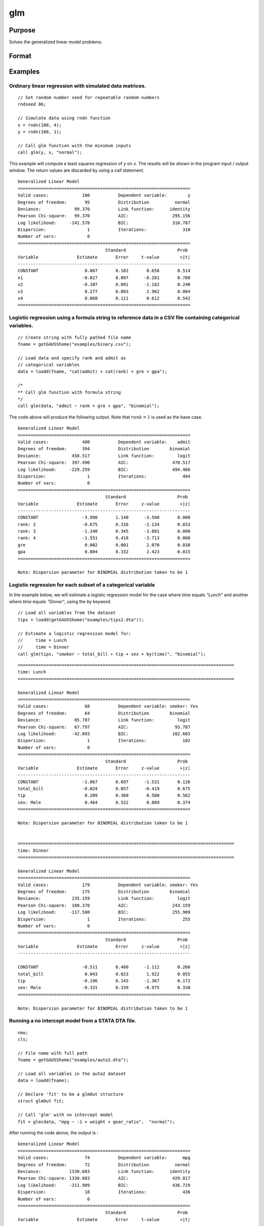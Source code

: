 
glm
==============================================

Purpose
----------------

Solves the generalized linear model problems.

Format
----------------
.. function:: out = glm(y, x, family[, var_names[, categoryIdx[, link]]])
              out = glm(y, x, family[, ctl])
              out = glm(dataset_name, formula, family[, ctl])

    :param y: the dependent, or response, variable. *n* is the number of the observations used in the analysis.
    :type y: Nx1 vector

    :param x: the independent, or explanatory, variables. *k* is the number of the independent variables.
    :type x: NxK matrix

    :param dataset_name: the name of dataset or dataframe. E.g. :code:`"credit.dat"`, :code:`"example.fmt"`, or `binary`.
    :type dataset_name: string or dataframe

    :param formula: formula string of the model.
        E.g :code:`"y ~ X1 + X2"`, ``y`` is the name of dependent variable, ``X1`` and ``X2`` are names of independent variables;
        E.g :code:`"y ~ ."`, ``.`` means including all variables except dependent variable ``y``;
        E.g :code:`"y ~ -1 + X1 + X2"`, ``-1`` means no intercept model.
    :type formula: string

    :param family: the distribution of the dependent variable. Options include:

        - :code:`"binomial"`
        - :code:`"gamma"`
        - :code:`"normal"`
        - :code:`"poisson"`
        - :code:`"inverse gaussian"`

    :type family: string

    :param var_names: Optional argument, the names of the variables. The first element must be the name of the dependent variable.
        e.g., :code:`var_names = "admit" $| "gre" $| "gpa" $| "rank"`, then :code:`"admit"` will be the label of the response variable, :code:`"gre"`, :code:`"gpa"`, :code:`"rank"` are the labels of the independent variables corresponding to the order in the *X* matrix.
    :type var_names: (k+1)x1⁢ string array or character matrix


    :param categoryIdx: Optional argument, :math:`k_d \leq k`. :math:`k_d` is the categorical variable index of *X* matrix.
        *categoryIdx* specifies the categorical variable columns to be used in the analysis. GAUSS will automatically include
        dataframe categories as categorical variables. If *categoryIdx* is specified with a dataframe, the columns specified by
        *categoryIdx* will supercede the categories in the dataframe.

        e.g. If *categoryIdx* = 0, then it means the independent variable does not contain any categorical variables or categories are specified in the dataframe;
        if :math:`\text{categoryIdx} = \{ 1\ 4 \}`, then it means that column 1 and column 4 in the *X* matrix are categorical variables.

        .. NOTE:: The function :func:`glm` uses the smallest number as the reference category in each categorical variable.

    :type categoryIdx: 1 × k_d matrix

    :param link: the link function. Options include:

        - :code:`"identity"`
        - :code:`"inverse"`
        - :code:`"inverse squared"`
        - :code:`"ln"`
        - :code:`"logit"`
        - :code:`"probit"`
        - :code:`"cloglog"`
        - :code:`"canonical"`

        The default link of each distribution is the canonical link function:

        - Normal -- identity;
        - Binomial -- logit;
        - Gamma -- inverse;
        - Poisson -- nature log.

    :type link: string

    :param ctl: Optional argument. For an instance named *ct1*, the members are:

        .. list-table::
            :widths: auto

            * - *ctl.varNames*
              - :math:`(k+1) \times 1` string array or character matrix, the names of the variables. The first element must be the name of the dependent variable.

            * - *ctl.categoryIdx*
              - :math:`1 × k_d` matrix, :math:`k_d \leq k`. *ctl.categoryIdx* specifies the categorical variable columns to be used in the analysis.  GAUSS will automatically include
                dataframe categories as categorical variables. If *categoryIdx* is specified with a dataframe, the columns specified by
                *categoryIdx* will supercede the categories in the dataframe.

                e.g. If *ctl.categoryIdx* = 0, then it means no categorical variable or categories should be determined by dataframe types;
                if *ctl.categoryIdx* = :code:`{ 1 4 }`, then it means that column 1 and column 4 in *x* matrix are categorical variables.

                .. NOTE:: :func:`glm` function uses the smallest number as the reference category in each categorical variable.

            * - *ctl.link*
              - string, the link function. Options include:

                - :code:`"identity"`
                - :code:`"inverse"`
                - :code:`"inverse squared"`
                - :code:`"ln"`
                - :code:`"logit"`
                - :code:`"probit"`
                - :code:`"cloglog"`
                - :code:`"canonical"`

                The default link is the canonical link for each distribution.

            * - *ctl.constantFlag*
              - scalar, flag of constant term. The negative number means no intercept model, e.g. :code:`"-1"`. This member will be ignored if a formula string is used.
            * - *ctl.printFlag*
              - string, :code:`"Y"` or :code:`"N"`, flag of print to screen. The :code:`"N"` means no printing.
            * - *ctl.maxIters*
              - scalar, maximum iterations. The default *ctl.maxIters* is 25.
            * - *ctl.eps*
              - scalar, convergence precision. The default is 1e-8.

    :type ctl: an instance of a :class:`glmControl` structure

    :return out: instance of :class:`glmOut` struct structure. For an instance named *out*, the members are:

        .. list-table::
            :widths: auto

            * - *out.modelInfo*
              - An instance of a :class:`glmModelInfo` structure. The members are:

                :out.modelInfo.distribution: string, the distribution of dependent variable
                :out.modelInfo.link: string, the link function used in the procedure
                :out.modelInfo.yName: string, the label of dependent variable
                :out.modelInfo.xNames: string array, the label of independent variables with intercept and dummy variables for each categorical variable
                :out.modelInfo.varNames: string array, the label of variables
                :out.modelInfo.n: scalar, the number of valid cases used in the analysis
                :out.modelInfo.df: scalar, degree of freedom

            * - *out.modelSelect*
              - An instance of a :class:`glmModelSelection` structure. The members are:

                :out.modelSelect.deviance: scalar, the residual deviance from the fit model. The greater the deviance, the poorer the fit.
                :out.modelSelect.pearson: scalar, the Pearson Chi-square Statistics. Pearson statistic is an alternative to the deviance for testing the fitof certain GLMs.
                :out.modelSelect.LL: scalar, the log likelihood of the fit model
                :out.modelSelect.dispersion: scalar, the estimate of the dispersion parameter by Pearson statistic and degree of freedom. It is fixed at 1 when the distribution is "poisson" or "binomial".
                :out.modelSelect.aic: scalar, Akaike information criterion (AIC)
                :out.modelSelect.bic: scalar, Bayesian information criterion (BIC)

            * - *out.coef*
              - An instance of a :class:`glmParameters` structure. The members are:

                :out.coef.estimates: matrix, the estimate value of parameters
                :out.coef.se: matrix, the standard error of parameters
                :out.coef.testStat: matrix, the statistic value of parameters
                :out.coef.testStatName: string, the name of test statistic
                :out.coef.pvalue: scalar, the p_value of parameters
                
            * - *out.yhat*
              - scalar, the fitted mean values for response variable
            * - *out.residuals*
              - matrix, residuals on the linear predictor scale, equal to the adjusted response value minus the fitted linear predictors
            * - *out.covmat*
              - matrix, the covariance matrix for the parameters
            * - *out.corrmat*
              - matrix, the correlation matrix for the parameters
            * - *out.constantFlag*
              - string, flag of constant term.
            * - *out.iteration*
              - scalar, the number of iterations of IWLS used
            * - *out.maxIters*
              - scalar, the maximum iterations
            * - *out.eps*
              - scalar, convergence precision

    :rtype out: struct

Examples
----------------

Ordinary linear regression with simulated data matrices.
++++++++++++++++++++++++++++++++++++++++++++++++++++++++

::

    // Set random number seed for repeatable random numbers
    rndseed 86;

    // Simulate data using rndn function
    x = rndn(100, 4);
    y = rndn(100, 1);

    // Call glm function with the minimum inputs
    call glm(y, x, "normal");

This example will compute a least squares regression of *y* on *x*. The results will be shown in the program input / output window. The return values are discarded by using a `call` statement.

::

    Generalized Linear Model
    ===================================================================
    Valid cases:             100           Dependent variable:        y
    Degrees of freedom:       95           Distribution          normal
    Deviance:             99.370           Link function:      identity
    Pearson Chi-square:   99.370           AIC:                 295.156
    Log likelihood:     -141.578           BIC:                 310.787
    Dispersion:                1           Iterations:              310
    Number of vars:            0                                       
    ===================================================================
                                      Standard                    Prob
    Variable               Estimate       Error     t-value        >|t|
    -------------------------------------------------------------------
    CONSTANT                  0.067       0.102       0.656       0.514 
    x1                       -0.027       0.097      -0.281       0.780 
    x2                       -0.107       0.091      -1.182       0.240 
    x3                        0.277       0.093       2.962       0.004 
    x4                        0.068       0.111       0.612       0.542 
    ===================================================================

Logistic regression using a formula string to reference data in a CSV file containing categorical variables.
+++++++++++++++++++++++++++++++++++++++++++++++++++++++++++++++++++++++++++++++++++++++++++++++++++++++++++++

::

    // Create string with fully pathed file name
    fname = getGAUSShome("examples/binary.csv");
    
    // Load data and specify rank and admit as
    // categorical variables
    data = loadd(fname, "cat(admit) + cat(rank) + gre + gpa");
    
    /*
    ** Call glm function with formula string
    */
    call glm(data, "admit ~ rank + gre + gpa", "binomial");

The code above will produce the following output. Note that :math:`rank = 1` is used as the base case.

::

    Generalized Linear Model
    ===================================================================
    Valid cases:             400           Dependent variable:    admit
    Degrees of freedom:      394           Distribution        binomial
    Deviance:            458.517           Link function:         logit
    Pearson Chi-square:  397.490           AIC:                 470.517
    Log likelihood:     -229.259           BIC:                 494.466
    Dispersion:                1           Iterations:              494
    Number of vars:            0                                       
    ===================================================================
                                      Standard                    Prob
    Variable               Estimate       Error     z-value        >|z|
    -------------------------------------------------------------------
    CONSTANT                 -3.990       1.140      -3.500       0.000 
    rank: 2                  -0.675       0.316      -2.134       0.033 
    rank: 3                  -1.340       0.345      -3.881       0.000 
    rank: 4                  -1.551       0.418      -3.713       0.000 
    gre                       0.002       0.001       2.070       0.038 
    gpa                       0.804       0.332       2.423       0.015 
    ===================================================================

    Note: Dispersion parameter for BINOMIAL distribution taken to be 1


Logistic regression for each subset of a categorical variable
+++++++++++++++++++++++++++++++++++++++++++++++++++++++++++++++++

In the example below, we will estimate a logistic regression model for the case where *time* equals *"Lunch"* and another where *time* equals *"Dinner"*, using the `by` keyword.

::

    // Load all variables from the dataset
    tips = loadd(getGAUSShome("examples/tips2.dta"));
    
    // Estimate a logistic regression model for:
    //     time = Lunch
    //     time = Dinner
    call glm(tips, "smoker ~ total_bill + tip + sex + by(time)", "binomial");

::

    ====================================================================================
    time: Lunch
    ====================================================================================
    
    Generalized Linear Model
    ===================================================================
    Valid cases:              68           Dependent variable: smoker: Yes
    Degrees of freedom:       64           Distribution        binomial
    Deviance:             85.787           Link function:         logit
    Pearson Chi-square:   67.797           AIC:                  93.787
    Log likelihood:      -42.893           BIC:                 102.665
    Dispersion:                1           Iterations:              102
    Number of vars:            0                                       
    ===================================================================
                                      Standard                    Prob
    Variable               Estimate       Error     z-value        >|z|
    -------------------------------------------------------------------
    CONSTANT                 -1.067       0.697      -1.531       0.126 
    total_bill               -0.024       0.057      -0.419       0.675 
    tip                       0.209       0.360       0.580       0.562 
    sex: Male                 0.464       0.522       0.889       0.374 
    ===================================================================

    Note: Dispersion parameter for BINOMIAL distribution taken to be 1 
    
    
    ====================================================================================
    time: Dinner
    ====================================================================================
    
    Generalized Linear Model
    ===================================================================
    Valid cases:             179           Dependent variable: smoker: Yes
    Degrees of freedom:      175           Distribution        binomial
    Deviance:            235.159           Link function:         logit
    Pearson Chi-square:  180.370           AIC:                 243.159
    Log likelihood:     -117.580           BIC:                 255.909
    Dispersion:                1           Iterations:              255
    Number of vars:            0                                       
    ===================================================================
                                      Standard                    Prob
    Variable               Estimate       Error     z-value        >|z|
    -------------------------------------------------------------------

    CONSTANT                 -0.511       0.460      -1.112       0.266 
    total_bill                0.043       0.023       1.922       0.055 
    tip                      -0.196       0.143      -1.367       0.172 
    sex: Male                -0.331       0.339      -0.975       0.330 
    ===================================================================

    Note: Dispersion parameter for BINOMIAL distribution taken to be 1 

Running a no intercept model from a STATA DTA file.
++++++++++++++++++++++++++++++++++++++++++++++++++++

::

    new;
    cls;

    // File name with full path
    fname = getGAUSShome("examples/auto2.dta");

    // Load all variables in the auto2 dataset
    data = loadd(fname);
        
    // Declare 'fit' to be a glmOut structure
    struct glmOut fit;

    // Call 'glm' with no intercept model
    fit = glm(data, "mpg ~ -1 + weight + gear_ratio",  "normal");

After running the code above, the output is :

::

    Generalized Linear Model
    ===================================================================
    Valid cases:              74           Dependent variable:      mpg
    Degrees of freedom:       72           Distribution          normal
    Deviance:           1330.683           Link function:      identity
    Pearson Chi-square: 1330.683           AIC:                 429.817
    Log likelihood:     -211.909           BIC:                 436.729
    Dispersion:               18           Iterations:              436
    Number of vars:            0                                       
    ===================================================================
                                      Standard                    Prob
    Variable               Estimate       Error     t-value        >|t|
    -------------------------------------------------------------------
    weight                   -0.001       0.000      -3.235       0.002 
    gear_ratio                8.424       0.446      18.872       0.000 
    ===================================================================

Running a no intercept model from a SAS sas7bdat file.
++++++++++++++++++++++++++++++++++++++++++++++++++++++

::

    new;
    cls;

    // File name with full path
    fname = getGAUSSHome("examples/detroit.dta");

    // Load dataset
    data = loadd(fname);
    
    // Declare 'fit' to be a glmOut structure
    struct glmOut fit;

    // Call 'glm' with no intercept model
    fit = glm(data, "homicide ~ unemployment + hourly_earn",  "normal");

After running the code above, the output is :

::

    Generalized Linear Model
    ===================================================================
    Valid cases:              13           Dependent variable: homicide
    Degrees of freedom:       10           Distribution          normal
    Deviance:            533.814           Link function:      identity
    Pearson Chi-square:  533.814           AIC:                  93.189
    Log likelihood:      -42.594           BIC:                  95.448
    Dispersion:               53           Iterations:               95
    Number of vars:            0                                       
    ===================================================================
                                      Standard                    Prob
    Variable               Estimate       Error     t-value        >|t|
    -------------------------------------------------------------------
    CONSTANT                -35.983       9.437      -3.813       0.003 
    unemployment             -0.005       0.919      -0.005       0.996 
    hourly_earn              15.487       2.243       6.906       0.000 
    ===================================================================

Ordinary linear regression with categorical variables in a matrix.
++++++++++++++++++++++++++++++++++++++++++++++++++++++++++++++++++

Sometimes it is necessary or preferable to reference model variables by index rather than name. This example illustrates the use of numeric indexing of model variables and how to specify categorical variables in a matrix.

::

    new;
    cls;

    // Create filename with full path
    dataset = getGAUSSHome("examples/credit.dat");

    // Import all data from the dataset
    data = loadd(dataset);

    // Select the independent variables by index
    x = data[., 1 7 9] ;

    // Select the dependent variable by index
    y = data[., 11];

    // Get the names of the variables in the dataset
    label = getColNames(data, 11|1|7|9);

    // Specify that the 2nd and 3rd columns in 'x' are categorical variables
    categoryIdx = { 2 3 };

    // Call glm function with three necessary inputs and two optional inputs
    call glm(y, x, "normal", label, categoryIdx);

*label* is a string array containing all of the variable names from :file:`credit.dat` returned from the :func:`getColNames` function. The first element must be the label of the dependent variable, followed by the labels for the independent variables corresponding to the order in the *x* matrix.
:code:`"Gender"` and :code:`"Married"` are categorical variables. The :func:`glm` chooses the smallest number(1) as the base category in each categorical variable. The following shows the output:

::

    Generalized Linear Model
    ===================================================================
    Valid cases:             400           Dependent variable:  Balance
    Degrees of freedom:      396           Distribution          normal
    Deviance:           66106798.130           Link function:      identity
    Pearson Chi-square: 66106798.130           AIC:                5951.278
    Log likelihood:     -2970.639           BIC:                5971.235
    Dispersion:           166936           Iterations:             5971
    Number of vars:            0                                       
    ===================================================================
                                      Standard                    Prob
    Variable               Estimate       Error     t-value        >|t|
    -------------------------------------------------------------------
    CONSTANT                246.185      46.535       5.290       0.000 
    Gender: 2                24.577      40.889       0.601       0.548 
    Married: 2              -21.279      41.963      -0.507       0.612 
    Income                    6.063       0.581      10.439       0.000 
    ===================================================================

Ordinary linear regression with categorical variables in a dataframe.
++++++++++++++++++++++++++++++++++++++++++++++++++++++++++++++++++++++

::

  new;
  cls;

  // Import data as dataframe
  // with `Gender` and `Married` as
  // categorical variables
  fname = getGAUSSHome("examples/credit.dat");
  credit = loadd(fname, "Income + cat(Gender) + cat(Married) + Balance");

  // Relabel categories for `Gender`
  credit = setcollabels(move(credit), "Male"$|"Female", 0|1, "Gender");

  // Relabel categories for `Married`
  credit = setcollabels(move(credit), "Single"$|"Married", 0|1, "Married");

  // Call glm
  call glm(credit, "Balance ~ Gender + Married + Income", "normal");

The categorical variables code:`"Gender"` and code:`"Married"` are now automatically detected by GAUSS, based on their dataframe types. In addition, the variable names are automatically detected.

::

  Generalized Linear Model
  ===================================================================
  Valid cases:             400           Dependent variable:  Balance
  Degrees of freedom:      396           Distribution          normal
  Deviance:           66106798.130           Link function:      identity
  Pearson Chi-square: 66106798.130           AIC:                5951.278
  Log likelihood:     -2970.639           BIC:                5971.235
  Dispersion:           166936           Iterations:             5971
  Number of vars:            0                                       
  ===================================================================
                                    Standard                    Prob
  Variable               Estimate       Error     t-value        >|t|
  -------------------------------------------------------------------
  CONSTANT                246.185      46.535       5.290       0.000 
  Gender: Female           24.577      40.889       0.601       0.548 
  Married: Married        -21.279      41.963      -0.507       0.612 
  Income                    6.063       0.581      10.439       0.000 
  ===================================================================

Using a control structure
+++++++++++++++++++++++++

Use a :class:`glmControl` structure to control the link function and a :class:`glmOut` structure to store the reuslts for a Probit regression with categorical variables.

::

    new;

    // Create file name with full path
    fname = getGAUSShome("examples/binary.csv");
    
    // Load data and specify rank and admit as
    // categorical variables
    data = loadd(fname, "cat(admit) + cat(rank) + gre + gpa");
    
    // Declare 'binary_ctl' as a glmControl structure
    struct glmControl binary_ctl;

    // Specify the link function
    binary_ctl.link = "probit";

    // Save out the results in glmOut structure
    struct glmOut out1;
    out1 = glm(data, "admit ~ factor(rank) + gre + gpa", "binomial", binary_ctl);

After running above code, the model estimates and diagnostic information will be stored in the *out1* structure and the following output report will be displayed.

::

    Generalized Linear Model

    Valid cases:                  400     Dependent Variable:                      admit
    Degrees of freedom:           394     Distribution:                         binomial
    Deviance:                   458.4     Link function:                          probit
    Pearson Chi-square:         397.7     AIC:                                     470.4
    Log likelihood:            -229.2     BIC:                                     494.4
    Dispersion:                     1     Iterations:                                  4

                                              Standard                              Prob
    Variable                 Estimate            Error          z-value             >|z|
    ----------------     ------------     ------------     ------------     ------------
    CONSTANT                  -2.3868          0.67395          -3.5416      0.000397733 
    rank: 2                   -0.4154          0.19498          -2.1305        0.0331297 
    rank: 3                  -0.81214          0.20836          -3.8978         < 0.0001 
    rank: 4                   -0.9359          0.24527          -3.8158      0.000135764 
    gre                     0.0013756       0.00065003           2.1162        0.0343292 
    gpa                       0.47773           0.1972           2.4226        0.0154097 

    // Note: Dispersion parameter for BINOMIAL distribution taken to be 1

A Poisson regression model with categorical variables, using matrix inputs.
+++++++++++++++++++++++++++++++++++++++++++++++++++++++++++++++++++++++++++

::

    new;
    cls;

    // Load all data from the .fmt matrix file
    fname = getGAUSShome() $+ "examples/poisson_sim.fmt";
    data = loadd(fname);

    // Index dependent variable, 'num_award'
    y = data[., 2];

    // Index independent variable, 'prog' and 'math'
    x = data[., 3 4];

    /*
    ** Specify the variable names
    ** since the matrices do not contain variable names
    */
    string var_names = { "num_award", "prog", "math" };

    /*
    ** Indicate that the first variable in 'x'
    ** is a categorical variable
    */
    category_idx = 1;

    // specify the link function, 'ln'
    link = "ln";

    /*
    ** Declare the glmOut structure
    ** All the results are saved in the out_poi
    */
    struct glmOut out_poi;
    out_poi = glm(y, x, "poisson", var_names, category_idx, link);

After running above code, the output is:

::

    Generalized Linear Model

    Valid cases:                  200     Dependent Variable:                  num_award
    Degrees of freedom:           196     Distribution:                          poisson
    Deviance:                   189.4     Link function:                              ln
    Pearson Chi-square:         212.1     AIC:                                     373.5
    Log likelihood:            -182.8     BIC:                                     386.7
    Dispersion:                     1     Iterations:                                  6

                                               Standard                              Prob
    Variable                  Estimate            Error          z-value             >|z|
    ----------------      ------------     ------------     ------------     ------------
    CONSTANT                   -5.2471          0.65845          -7.9689         < 0.0001
    prog            2           1.0839          0.35825           3.0254       0.00248303
                    3          0.36981          0.44107          0.83844         0.401786
    math                      0.070152         0.010599           6.6186         < 0.0001

    // Note: Dispersion parameter for POISSON distribution taken to be 1

Using a :class:`glmOut` structure to save result for a Gamma regression with categorical variables.
++++++++++++++++++++++++++++++++++++++++++++++++++++++++++++++++++++++++++++++++++++++++++++++++++++

::

    new;
    cls;

    // File name with full path
    file = getGAUSShome("examples/yarn.xlsx");

    // Read 4th column as a numeric matrix
    y = xlsReadM(file, "D2:D28");

    // Read columns 1, 2 and 3 as character data
    x = xlsReadSA(file, "A2:C28");

    // Find unique categorical levels
    from = uniquesa(x[., 1]);

    // Numeric categorical levels
    to = { 1, -1, 0 };

    // Reclassify the character to number
    x = reclassify(x, from, to);

    // Declare 'ctl_gamma' as a glmControl struct
    struct glmControl ctl_gamma;

    /*
    ** Read variable names and transpose
    ** to a column vector
    */
    ctl_gamma.varNames = xlsReadSA(file, "A1:D1")';

    // Specify categorical columns
    ctl_gamma.categoryIdx = { 1 2 3 };

    // Specify link function
    ctl_gamma.link = "ln";

    // Declare 'out_gamma' to be a glmOut structure
    struct glmOut out_gamma;

    // Call 'glm' and fill 'out_gamma' with results
    out_gamma = glm(y, x, "gamma", ctl_gamma);

In this example, the dataset :file:`yarn.xlsx` is used to perform a Gamma regression.
After running the code above, the output is :

::

    Generalized Linear Model

    Valid cases:                   27     Dependent Variable:                yarn_length
    Degrees of freedom:            20     Distribution:                            gamma
    Deviance:                  0.7089     Link function:                              ln
    Pearson Chi-square:        0.6917     AIC:                                     336.5
    Log likelihood:            -160.3     BIC:                                     346.9
    Dispersion:               0.03458     Iterations:                                  5

                                               Standard                              Prob
    Variable                  Estimate            Error          t-value             >|t|
    ----------------      ------------     ------------     ------------     ------------
    CONSTANT                    6.4841          0.09469           68.477         < 0.0001
    amplitude       0           0.9136         0.087666           10.421         < 0.0001
                    1           1.6791         0.087666           19.153         < 0.0001
    load            0         -0.64738         0.087666          -7.3846         < 0.0001
                    1          -1.2654         0.087666          -14.435         < 0.0001
    cycles          0         -0.31872         0.087666          -3.6356       0.00164628
                    1          -0.7701         0.087666          -8.7844         < 0.0001

Using a "\*.dat" file directly in :func:`glm` for a Inverse Gaussian distribution.
++++++++++++++++++++++++++++++++++++++++++++++++++++++++++++++++++++++++++++++++++

::

    new;
    cls;

    // File name with full path
    fname = getGAUSShome("examples/clotting_time.dat");

    // Load plasma and lot1 variables
    data = loadd(fname, "plasma + lot1");
    
    // Declare 'fit_inv' to be a glmOut structure
    struct glmOut fit_inv;

    // Call 'glm' and fill 'fit_inv' with results
    fit_inv = glm(data, "plasma ~ lot1",  "inverse gaussian");

After running the code above, the output is:

::

    Generalized Linear Model

    Valid cases:                    9     Dependent Variable:                     plasma
    Degrees of freedom:             7     Distribution:                 inverse gaussian
    Deviance:                 0.03557     Link function:                 inverse squared
    Pearson Chi-square:       0.03511     AIC:                                      71.1
    Log likelihood:            -32.55     BIC:                                     71.69
    Dispersion:              0.005016     Iterations:                                  6


                                              Standard                              Prob
    Variable                 Estimate            Error          t-value             >|t|
    ----------------     ------------     ------------     ------------     ------------
    CONSTANT               -0.0034177       0.00074729          -4.5735       0.00256355
    lot1                   0.00019223       4.0768e-05           4.7154       0.00216923

Running a linear regression model using data transformations with HDF5 file.
++++++++++++++++++++++++++++++++++++++++++++++++++++++++++++++++++++++++++++

::

    new;
    cls;

    // Give a fully pathed HDF5 file name
    file_name = getGAUSShome("examples/nba_data.h5");

    /*
    ** Add the file schema "h5://" to the front
    ** Given a dataset name in above file
    ** and the dataset name "/nba_data" to the back
    */
    dataset = "h5://" $+ file_name $+ "/nba_data";

    // Load 'Weight', 'Height', and  'Age' data
    data = loadd(dataset, "Weight + Height + Age");
    
    /*
    ** Define the formula for the linear model,
    ** using 'ln' data transformation
    */
    formula = "ln(Weight) ~ ln(Height) + Age";

    // Call 'glm'
    call glm(data, formula,  "normal");

After running the code above, the output is :

::

    Generalized Linear Model

    Valid cases:                  505     Dependent Variable:                 ln(Weight)
    Degrees of freedom:           502     Distribution:                           normal
    Deviance:                   2.268     Link function:                        identity
    Pearson Chi-square:         2.268     AIC:                                     -1289
    Log likelihood:             648.4     BIC:                                     -1272
    Dispersion:              0.004517     Iterations:                                  2


                                              Standard                              Prob
    Variable                 Estimate            Error          t-value             >|t|
    ----------------     ------------     ------------     ------------     ------------
    CONSTANT                  -4.6683          0.29683          -15.727         < 0.0001
    ln(Height)                 2.2842         0.067824           33.678         < 0.0001
    Age                     0.0029575       0.00069211           4.2731         < 0.0001

Remarks
-------

#. The :class:`glmControl` structure stores the user defined options.
#. The :class:`glmOut` structure stores all the results after running :func:`glm` function.
#. For the categorical variables, :func:`glm` chooses the smallest value as the
   base category. You can change the base category by using the
   reclassify or recode functions to change the base category with the
   smallest value in the variable.
#. The *dispersion* parameter is calculated based on Pearson Chi-square Statistics.
#. The :func:`glm` function cannot handle missing values. You can use :func:`packr`
   function to delete the rows of a matrix that contain any missing values.
#. The weights for each observation are equal.
#. The supported dataset types are CSV, Excel (XLS, XLSX), HDF5, GAUSS Matrix (FMT), GAUSS Dataset (DAT), Stata (DTA) and SAS (SAS7BDAT, SAS7BCAT).

For HDF5 files, the dataset must include file schema and both file name and dataset name must be provided, e.g. :code:`glm("h5://C:/gauss23/examples/testdata.h5/mydata", formula, family)`

Source
------

glm.src

.. seealso:: Functions :func:`ols`, :func:`olsmt`, :func:`reclassify`, :func:`packr`

